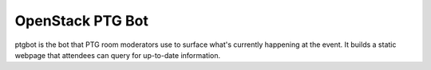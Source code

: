 =================
OpenStack PTG Bot
=================

ptgbot is the bot that PTG room moderators use to surface what's
currently happening at the event. It builds a static webpage that
attendees can query for up-to-date information.
